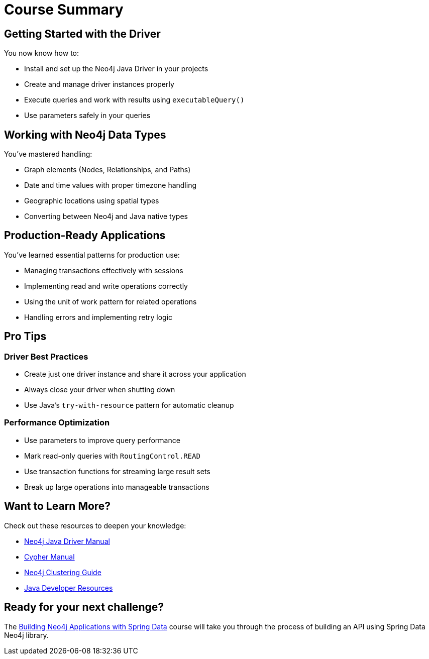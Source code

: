 = Course Summary


== Getting Started with the Driver

You now know how to:

* Install and set up the Neo4j Java Driver in your projects
* Create and manage driver instances properly
* Execute queries and work with results using `executableQuery()`
* Use parameters safely in your queries

== Working with Neo4j Data Types

You've mastered handling:

* Graph elements (Nodes, Relationships, and Paths)
* Date and time values with proper timezone handling
* Geographic locations using spatial types
* Converting between Neo4j and Java native types

== Production-Ready Applications

You've learned essential patterns for production use:

* Managing transactions effectively with sessions
* Implementing read and write operations correctly
* Using the unit of work pattern for related operations
* Handling errors and implementing retry logic

== Pro Tips

=== Driver Best Practices

* Create just one driver instance and share it across your application
* Always close your driver when shutting down
* Use Java's `try-with-resource` pattern for automatic cleanup

=== Performance Optimization

* Use parameters to improve query performance
* Mark read-only queries with `RoutingControl.READ`
* Use transaction functions for streaming large result sets
* Break up large operations into manageable transactions



== Want to Learn More?

Check out these resources to deepen your knowledge:

* link:https://neo4j.com/docs/java-manual/current/[Neo4j Java Driver Manual]
* link:https://neo4j.com/docs/cypher-manual/current/[Cypher Manual]
* link:https://neo4j.com/docs/operations-manual/current/clustering/[Neo4j Clustering Guide]
* link:https://neo4j.com/developer/Java/[Java Developer Resources]



== Ready for your next challenge?

The link:/courses/app-spring-data/?ref=summary[Building Neo4j Applications with Spring Data^] course will take you through the process of building an API using Spring Data Neo4j library.
